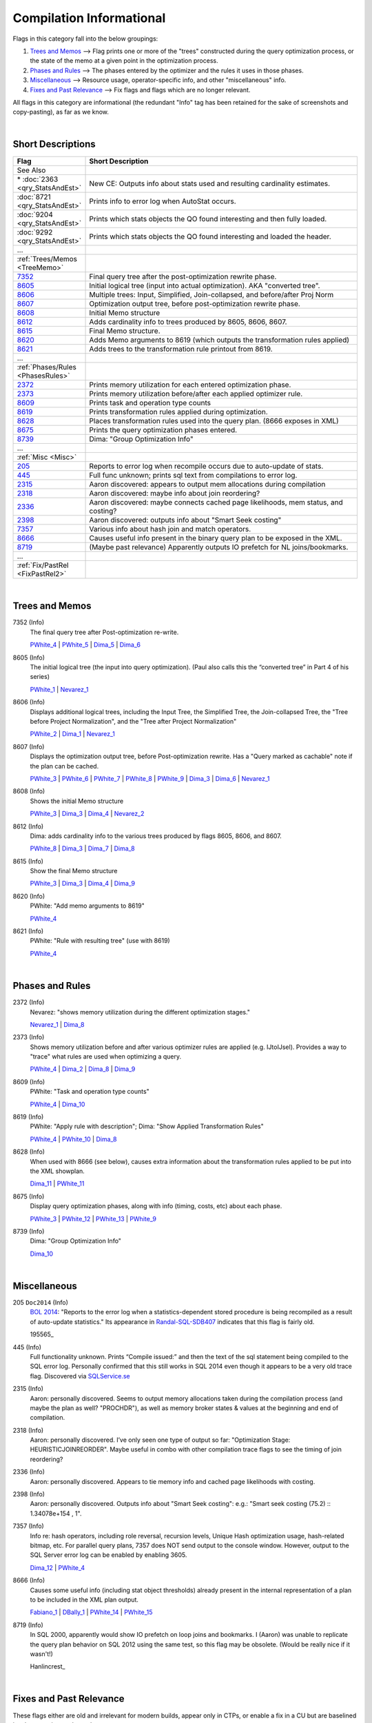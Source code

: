 =========================
Compilation Informational
=========================

Flags in this category fall into the below groupings:

#. `Trees and Memos`_ --> Flag prints one or more of the "trees" constructed during the query optimization process, or the state of the memo at a given point in the optimization process.
#. `Phases and Rules`_ --> The phases entered by the optimizer and the rules it uses in those phases.
#. `Miscellaneous`_ --> Resource usage, operator-specific info, and other "miscellaneous" info.
#. `Fixes and Past Relevance`_ --> Fix flags and flags which are no longer relevant.

All flags in this category are informational (the redundant "Info" tag has been retained
for the sake of screenshots and copy-pasting), as far as we know.

|

Short Descriptions
------------------

.. This comment line is as long as we would ever want the short desc to be in the table below.

.. list-table::
	:widths: 10 60
	:header-rows: 1

	* - Flag
	  - Short Description
	* - See Also
	  - 
	* - \* :doc:`2363 <qry_StatsAndEst>`
	  - New CE: Outputs info about stats used and resulting cardinality estimates.
	* - :doc:`8721 <qry_StatsAndEst>`
	  - Prints info to error log when AutoStat occurs.
	* - :doc:`9204 <qry_StatsAndEst>`
	  - Prints which stats objects the QO found interesting and then fully loaded.
	* - :doc:`9292 <qry_StatsAndEst>`
	  - Prints which stats objects the QO found interesting and loaded the header.
	* - ...
	  - 
	* - :ref:`Trees/Memos <TreeMemo>`
	  - 
	* - 7352_
	  - Final query tree after the post-optimization rewrite phase.
	* - 8605_
	  - Initial logical tree (input into actual optimization). AKA "converted tree".
	* - 8606_
	  - Multiple trees: Input, Simplified, Join-collapsed, and before/after Proj Norm
	* - 8607_
	  - Optimization output tree, before post-optimization rewrite phase.
	* - 8608_
	  - Initial Memo structure
	* - 8612_
	  - Adds cardinality info to trees produced by 8605, 8606, 8607.
	* - 8615_
	  - Final Memo structure.
	* - 8620_
	  - Adds Memo arguments to 8619 (which outputs the transformation rules applied)
	* - 8621_
	  - Adds trees to the transformation rule printout from 8619.
	* - ...
	  - 
	* - :ref:`Phases/Rules <PhasesRules>`
	  - 
	* - 2372_
	  - Prints memory utilization for each entered optimization phase.
	* - 2373_
	  - Prints memory utilization before/after each applied optimizer rule.
	* - 8609_
	  - Prints task and operation type counts
	* - 8619_
	  - Prints transformation rules applied during optimization.
	* - 8628_
	  - Places transformation rules used into the query plan. (8666 exposes in XML)
	* - 8675_
	  - Prints the query optimization phases entered.
	* - 8739_
	  - Dima: "Group Optimization Info"
	* - ...
	  - 
	* - :ref:`Misc <Misc>`
	  - 
	* - 205_
	  - Reports to error log when recompile occurs due to auto-update of stats.
	* - 445_
	  - Full func unknown; prints sql text from compilations to error log.
	* - 2315_
	  - Aaron discovered: appears to output mem allocations during compilation
	* - 2318_
	  - Aaron discovered: maybe info about join reordering?
	* - 2336_
	  - Aaron discovered: maybe connects cached page likelihoods, mem status, and costing?
	* - 2398_
	  - Aaron discovered: outputs info about "Smart Seek costing"
	* - 7357_
	  - Various info about hash join and match operators.
	* - 8666_
	  - Causes useful info present in the binary query plan to be exposed in the XML.
	* - 8719_
	  - (Maybe past relevance) Apparently outputs IO prefetch for NL joins/bookmarks.
	* - ...
	  - 
	* - :ref:`Fix/PastRel <FixPastRel2>`
	  - 

	 
.. This comment line is as long as we would ever want the short desc to be in the table above.

|

.. _TreeMemo: 

Trees and Memos
---------------

.. _7352:

7352 (Info)
	The final query tree after Post-optimization re-write. 
	
	PWhite_4_ | PWhite_5_ | Dima_5_ | Dima_6_ 

.. _8605:

8605 (Info)
	The initial logical tree (the input into query optimization). (Paul also calls this the “converted tree” in Part 4 of his series) 
	
	PWhite_1_ | Nevarez_1_

.. _8606:

8606 (Info)
	Displays additional logical trees, including the Input Tree, the Simplified Tree, the Join-collapsed Tree, the 
	"Tree before Project Normalization", and the "Tree after Project Normalization" 
	
	PWhite_2_ | Dima_1_ | Nevarez_1_ 


.. _8607:

8607 (Info)
	Displays the optimization output tree, before Post-optimization rewrite. 
	Has a "Query marked as cachable" note if the plan can be cached.

	PWhite_3_ | PWhite_6_ | PWhite_7_ | PWhite_8_ | PWhite_9_ | Dima_3_ | Dima_6_ | Nevarez_1_

.. _8608:

8608 (Info)
	Shows the initial Memo structure
 
	PWhite_3_ | Dima_3_ | Dima_4_ | Nevarez_2_

.. _8612: 

8612 (Info)
	Dima: adds cardinality info to the various trees produced by flags 8605, 8606, and 8607.
	
	PWhite_8_ | Dima_3_ | Dima_7_ | Dima_8_ 

.. _8615:

8615 (Info)
	Show the final Memo structure
	
	PWhite_3_ | Dima_3_ | Dima_4_ | Dima_9_ 

.. _8620: 

8620 (Info)
	PWhite: "Add memo arguments to 8619"
	
	PWhite_4_
	
.. _8621: 
	
8621 (Info)
	PWhite: "Rule with resulting tree" (use with 8619)
	
	PWhite_4_


|

.. _PhasesRules: 

Phases and Rules
----------------

.. _2372:

2372 (Info)
	Nevarez: "shows memory utilization during the different optimization stages."
	
	Nevarez_1_ | Dima_8_ 

.. _2373:

2373 (Info)
	Shows memory utilization before and after various optimizer rules are applied (e.g. IJtoIJsel). 
	Provides a way to "trace" what rules are used when optimizing a query.
	
	PWhite_4_ | Dima_2_ | Dima_8_ | Dima_9_ 

.. _8609:
	
8609 (Info)
	PWhite: "Task and operation type counts"
	
	PWhite_4_ | Dima_10_ 

.. _8619:
	
8619 (Info)
	PWhite: "Apply rule with description"; Dima: "Show Applied Transformation Rules"
	
	PWhite_4_ | PWhite_10_ | Dima_8_ 

.. _8628:

8628 (Info)
	When used with 8666 (see below), causes extra information about the transformation rules applied to be 
	put into the XML showplan.
	
	Dima_11_ | PWhite_11_ 
	
.. _8675:

8675 (Info)
	Display query optimization phases, along with info (timing, costs, etc) about each phase.
	
	PWhite_3_ | PWhite_12_ | PWhite_13_ | PWhite_9_ 

.. _8739:
	
8739 (Info)
	Dima: "Group Optimization Info"
	
	Dima_10_ 


|

.. _Misc:

Miscellaneous
----------------

.. _205:

205 ``Doc2014`` (Info)
	`BOL 2014`_: "Reports to the error log when a statistics-dependent stored procedure is being recompiled 
	as a result of auto-update statistics."
	Its appearance in `Randal-SQL-SDB407`_ indicates that this flag is fairly old.
	
	195565_ 

.. _445:

445 (Info)
	Full functionality unknown. Prints “Compile issued:” and then the text of the sql statement 
	being compiled to the SQL error log. Personally confirmed that this still works in SQL 2014 
	even though it appears to be a very old trace flag. Discovered via `SQLService.se`_

.. _2315:
	
2315 (Info)
	Aaron: personally discovered. Seems to output memory allocations taken during the compilation 
	process (and maybe the plan as well? "PROCHDR"), as well as memory broker states & values at 
	the beginning and end of compilation.

.. _2318:

2318 (Info)
	Aaron: personally discovered. I’ve only seen one type of output so far: 
	"Optimization Stage:  HEURISTICJOINREORDER". Maybe useful in combo with other compilation 
	trace flags to see the timing of join reordering?

.. _2336:

2336 (Info)
	Aaron: personally discovered. Appears to tie memory info and cached page likelihoods with costing.

.. _2398:

2398 (Info)
	Aaron: personally discovered. Outputs info about "Smart Seek costing": 
	e.g.: "Smart seek costing (75.2) :: 1.34078e+154 , 1".

.. _7357:

7357 (Info)
	Info re: hash operators, including role reversal, recursion levels, Unique Hash optimization 
	usage, hash-related bitmap, etc. For parallel query plans, 7357 does NOT send output to the 
	console window. However, output to the SQL Server error log can be enabled by enabling 3605. 
	
	Dima_12_ | PWhite_4_

.. _8666: 

8666 (Info)
	Causes some useful info (including stat object thresholds) already present in the internal 
	representation of a plan to be included in the XML plan output.
	
	Fabiano_1_ | DBally_1_ | PWhite_14_ | PWhite_15_ 

.. _8719: 

8719 (Info)
	In SQL 2000, apparently would show IO prefetch on loop joins and bookmarks. I (Aaron) was 
	unable to replicate the query plan behavior on SQL 2012 using the same test, so this flag 
	may be obsolete. (Would be really nice if it wasn't!)
	
	Hanlincrest_ 

| 

.. _FixPastRel2:

Fixes and Past Relevance
------------------------
These flags either are old and irrelevant for modern builds, appear only in CTPs, or enable a fix 
in a CU but are baselined in a later service pack or release.




.. Official Links 

.. _BOL 2014: https://technet.microsoft.com/en-us/library/ms188396.aspx



.. MSFT Blog links


.. Non-MSFT bloggers

.. _DBally_1: http://dataidol.com/davebally/2014/04/12/reasons-why-your-plans-suck-no-56536/

.. _Dima_1: http://www.somewheresomehow.ru/optimizer-part-1-simplification/

.. _Dima_2: http://www.somewheresomehow.ru/optimizer-part-2-trivial-plan-optimization/

.. _Dima_3: http://www.somewheresomehow.ru/optimizer-part-3-full-optimiztion-optimization-search0/

.. _Dima_4: http://www.somewheresomehow.ru/optimizer-part-4-optimization-full-optimization-search1/

.. _Dima_5: http://www.queryprocessor.com/batch-sort-and-nested-loops/

.. _Dima_6: http://www.queryprocessor.com/few-outer-rows-optimization/

.. _Dima_7: http://www.somewheresomehow.ru/rowgoal-on-non-uniform-distribution/

.. _Dima_8: http://www.somewheresomehow.ru/cardinality-estimation-framework-2014-first-look/

.. _Dima_9: http://www.somewheresomehow.ru/isnumeric_ce_bug_eng/

.. _Dima_10: http://www.somewheresomehow.ru/good-enough-plan/

.. _Dima_11: http://www.queryprocessor.com/tf_8628/

.. _Dima_12: http://www.queryprocessor.com/hash-join-execution-internals/

.. _Fabiano_1: http://blogfabiano.com/2012/07/03/statistics-used-in-a-cached-query-plan/

.. _Halincrest: http://www.hanlincrest.com/SQLServerLockEscalation.htm

.. _Nevarez_1: http://www.benjaminnevarez.com/2012/04/more-undocumented-query-optimizer-trace-flags/

.. _Nevarez_2: http://www.benjaminnevarez.com/2012/04/inside-the-query-optimizer-memo-structure/

.. _PWhite_1: http://sqlblog.com/blogs/paul_white/archive/2012/04/28/query-optimizer-deep-dive-part-1.aspx

.. _PWhite_2: http://sqlblog.com/blogs/paul_white/archive/2012/04/28/query-optimizer-deep-dive-part-2.aspx

.. _PWhite_3: http://sqlblog.com/blogs/paul_white/archive/2012/04/29/query-optimizer-deep-dive-part-3.aspx

.. _PWhite_4: http://sqlblog.com/blogs/paul_white/archive/2012/05/01/query-optimizer-deep-dive-part-4.aspx

.. _PWhite_5: http://sqlblog.com/blogs/paul_white/archive/2013/08/31/sql-server-internals-nested-loops-prefetching.aspx

.. _PWhite_6: http://sqlblog.com/blogs/paul_white/archive/2013/01/26/optimizing-t-sql-queries-that-change-data.aspx

.. _PWhite_7: http://sqlblog.com/blogs/paul_white/archive/2013/02/01/a-creative-use-of-ignore-dup-key.aspx

.. _PWhite_8: http://sqlblog.com/blogs/paul_white/archive/2013/06/11/hello-operator-my-switch-is-bored.aspx

.. _PWhite_9: http://www.sqlperformance.com/2013/07/sql-plan/working-around-missed-optimizations

.. _PWhite_10: http://sqlblog.com/blogs/paul_white/archive/2013/02/06/incorrect-results-with-indexed-views.aspx

.. _PWhite_11: http://sqlperformance.com/2015/04/sql-plan/internals-of-the-seven-sql-server-sorts-part-1

.. _PWhite_12: http://sqlblog.com/blogs/paul_white/archive/2013/06/17/improving-partitioned-table-join-performance.aspx

.. _PWhite_13: http://www.sqlperformance.com/2013/06/sql-indexes/recognizing-missed-optimizations

.. _PWhite_14: http://sqlperformance.com/2015/12/sql-plan/optimizing-update-queries

.. _PWhite_15: http://sqlperformance.com/2016/03/sql-plan/changes-to-a-writable-partition-may-fail


.. Connect links


.. Forums 


.. Other Links 

.. _Randal-SQL-SDB407: http://www.scribd.com/doc/109431789/Randal-SQL-SDB407-Undocumented

.. _SQLService.se: http://sqlservice.se/sv/start/blogg/updated-microsoft-sql-server-trace-flag-list.aspx
